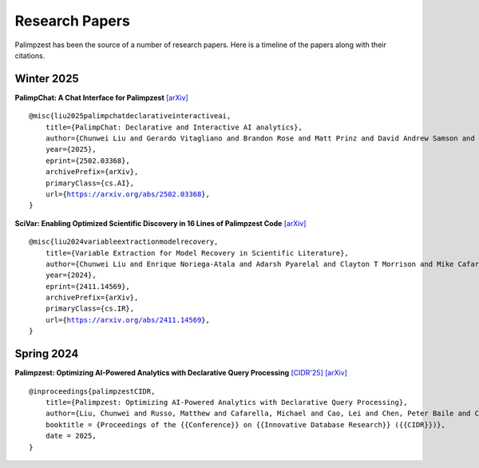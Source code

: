 Research Papers
===============

Palimpzest has been the source of a number of research papers. Here is a timeline of the papers along with their citations.

Winter 2025
-----------
**PalimpChat: A Chat Interface for Palimpzest** `[arXiv] <https://arxiv.org/abs/2502.03368>`_

.. parsed-literal::

    @misc{liu2025palimpchatdeclarativeinteractiveai,
        title={PalimpChat: Declarative and Interactive AI analytics}, 
        author={Chunwei Liu and Gerardo Vitagliano and Brandon Rose and Matt Prinz and David Andrew Samson and Michael Cafarella},
        year={2025},
        eprint={2502.03368},
        archivePrefix={arXiv},
        primaryClass={cs.AI},
        url={https://arxiv.org/abs/2502.03368}, 
    }


**SciVar: Enabling Optimized Scientific Discovery in 16 Lines of Palimpzest Code** `[arXiv] <https://arxiv.org/abs/2411.14569>`_

.. parsed-literal::

    @misc{liu2024variableextractionmodelrecovery,
        title={Variable Extraction for Model Recovery in Scientific Literature}, 
        author={Chunwei Liu and Enrique Noriega-Atala and Adarsh Pyarelal and Clayton T Morrison and Mike Cafarella},
        year={2024},
        eprint={2411.14569},
        archivePrefix={arXiv},
        primaryClass={cs.IR},
        url={https://arxiv.org/abs/2411.14569}, 
    }


Spring 2024
-----------
**Palimpzest: Optimizing AI-Powered Analytics with Declarative Query Processing** `[CIDR'25] <https://www.vldb.org/cidrdb/papers/2025/p12-liu.pdf>`_ `[arXiv] <https://arxiv.org/abs/2405.14696>`_

.. parsed-literal::

    @inproceedings{palimpzestCIDR,
        title={Palimpzest: Optimizing AI-Powered Analytics with Declarative Query Processing},
        author={Liu, Chunwei and Russo, Matthew and Cafarella, Michael and Cao, Lei and Chen, Peter Baile and Chen, Zui and Franklin, Michael and Kraska, Tim and Madden, Samuel and Shahout, Rana and others},
        booktitle = {Proceedings of the {{Conference}} on {{Innovative Database Research}} ({{CIDR}})},
        date = 2025,
    }

